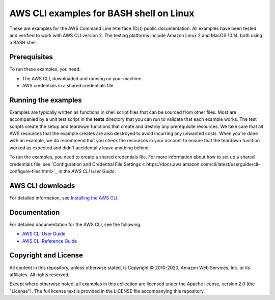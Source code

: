 .. Copyright 2010-2020 Amazon.com, Inc. or its affiliates. All Rights Reserved.

   This work is licensed under a Creative Commons Attribution-NonCommercial-ShareAlike 4.0
   International License (the "License"). You may not use this file except in compliance with the
   License. A copy of the License is located at http://creativecommons.org/licenses/by-nc-sa/4.0/.

   This file is distributed on an "AS IS" BASIS, WITHOUT WARRANTIES OR CONDITIONS OF ANY KIND,
   either express or implied. See the License for the specific language governing permissions and
   limitations under the License.

########################################
AWS CLI examples for BASH shell on Linux
########################################

These are examples for the AWS Command Line Interface (CLI) public documentation. All examples have been tested and verified
to work with AWS CLI version 2. The testing platforms include Amazon Linux 2 and MacOS 10.14, both
using a BASH shell.

Prerequisites
=============

To run these examples, you need:

- The AWS CLI, downloaded and running on your machine
- AWS credentials in a shared credentials file

Running the examples
====================

Examples are typically written as functions in shell script files that can be sourced from other 
files. Most are accompanied by a unit test script in the **tests** directory that you can run to validate
that each example works. The test scripts create the setup and teardown functions that create
and destroy any prerequisite resources. We take care that all AWS resources that the example creates are
also destroyed to avoid incurring any unwanted costs. When you're done with an example, we do recommend
that you check the resources in your account to ensure that the teardown function 
worked as expected and didn't accidentally leave anything behind.

To run the examples, you need to create a shared credentials file. For more information about how
to set up a shared credentials file, see `Configuration and Credential File Settings <
https://docs.aws.amazon.com/cli/latest/userguide/cli-configure-files.html>`_
in the *AWS CLI User Guide*.

AWS CLI downloads
=================

For detailed information, see `Installing the AWS CLI <https://docs.aws.amazon.com/cli/latest/userguide/cli-chap-install.html>`_.

Documentation
=============

For detailed documentation for the AWS CLI, see the following:

- `AWS CLI User Guide <https://docs.aws.amazon.com/cli/latest/userguide/>`_
- `AWS CLI Reference Guide <https://docs.aws.amazon.com/cli/latest/reference/>`_

Copyright and License
=====================

All content in this repository, unless otherwise stated, is Copyright © 2010-2020, Amazon Web Services, Inc. or its 
affiliates. All rights reserved.

Except where otherwise noted, all examples in this collection are licensed under the Apache license, version 2.0 (the 
"License"). The full license text is provided in the LICENSE file accompanying this repository.
